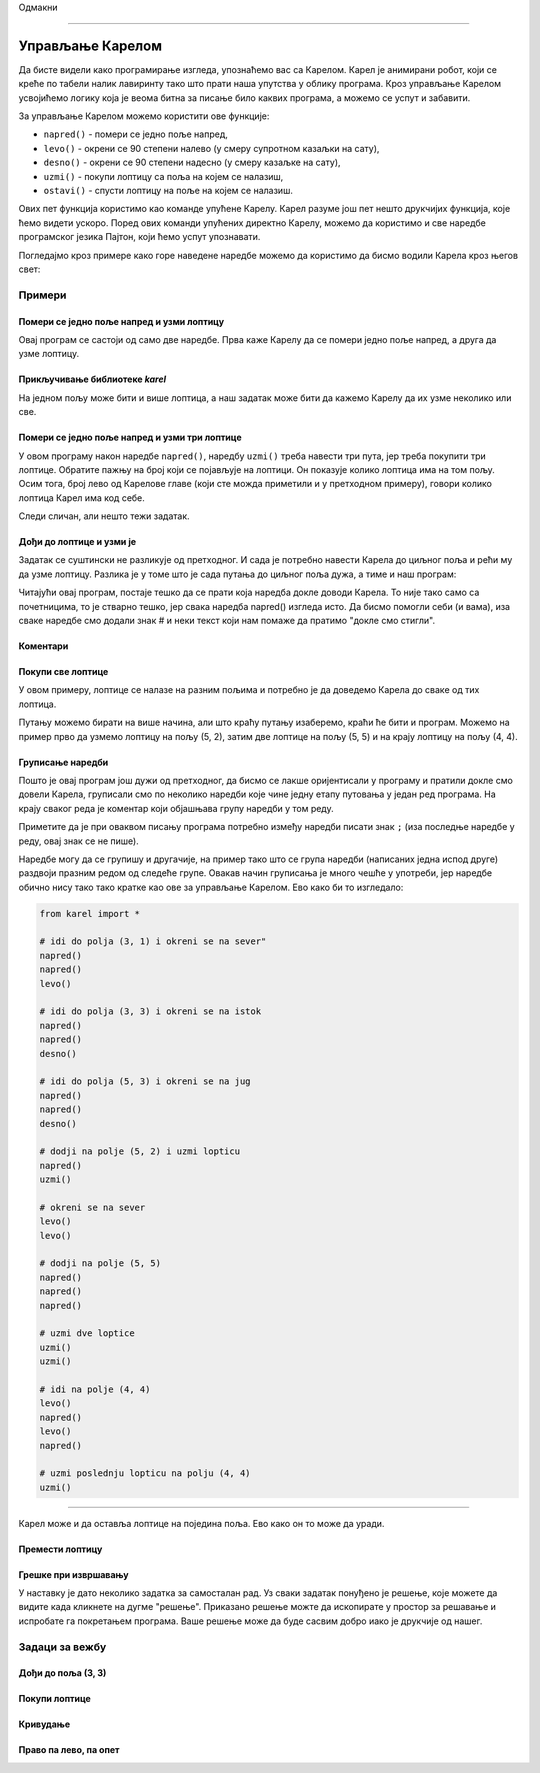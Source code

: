 Одмакни

~~~~

Управљање Карелом
=================

Да бисте видели како програмирање изгледа, упознаћемо вас са Карелом. Карел је анимирани робот, који се креће по табели налик лавиринту тако што прати наша упутства у облику програма. Кроз управљање Карелом усвојићемо логику која је веома битна за писање било каквих програма, а можемо се успут и забавити.

За управљање Карелом можемо користити ове функције:

- ``napred()`` - помери се једно поље напред,
- ``levo()`` - окрени се 90 степени налево (у смеру супротном казаљки на сату),
- ``desno()`` - окрени се 90 степени надесно (у смеру казаљке на сату),
- ``uzmi()`` - покупи лоптицу са поља на којем се налазиш,
- ``ostavi()`` - спусти лоптицу на поље на којем се налазиш.

Ових пет функција користимо као команде упућене Карелу. Карел разуме још пет нешто друкчијих функција, које ћемо видети ускоро. Поред ових команди упућених директно Карелу, можемо да користимо и све наредбе програмског језика Пајтон, који ћемо успут упознавати. 

Погледајмо кроз примере како горе наведене наредбе можемо да користимо да бисмо водили Карела кроз његов свет:

Примери
-------

Помери се једно поље напред и узми лоптицу
''''''''''''''''''''''''''''''''''''''''''

.. questionnote::

   Напишите програм на основу којега ће се Карел померити на поље (2, 1) и покупити лоптицу.

Овај програм се састоји од само две наредбе. Прва каже Карелу да се помери једно поље напред, а друга да узме лоптицу.
   
.. karel:: Karel_intro_two_squares_one_ball
   :blockly:

   {
        setup:function() {
            var world = new World(2, 1);
            world.setRobotStartAvenue(1);
            world.setRobotStartStreet(1);
            world.setRobotStartDirection("E");
            world.putBall(2, 1);

        var robot = new Robot();

        var code = ["from karel import *",
                    "napred()",
                    "uzmi()"];
            return {robot:robot, world:world, code:code};
        },
    
        isSuccess: function(robot, world) {
           return robot.getBalls() === 1;
        },
   }

**Прикључивање библиотеке** *karel*
'''''''''''''''''''''''''''''''''''

.. infonote::

    Наредбе помоћу којих управљамо Карелом налазе се у библиотеци *karel*. Зато на почетку програма треба да кажемо рачунару (тачније програму који извршава наш програм) да прво прикључи дефиниције команди за управљање Карелом. То се постиже првом линијом програма: ``from karel import *``. Сваки наш програм који се бави Карелом, треба да почне овако.
   
    Имајте на уму да библиотека *karel* за сада може да се користи само у овом окружењу. Остале програме које будете писали можете покретати и на друге начине, али на то ћемо вас подсетити када за то буде време.

На једном пољу може бити и више лоптица, а наш задатак може бити да кажемо Карелу да их узме неколико или све.

Помери се једно поље напред и узми три лоптице
''''''''''''''''''''''''''''''''''''''''''''''

.. questionnote::

   Напишите програм на основу којега ће се Карел померити на поље (2, 1) и покупити три од пет лоптица које се тамо налазе.

У овом програму након наредбе ``napred()``, наредбу ``uzmi()`` треба навести три пута, јер треба покупити три лоптице. Обратите пажњу на број који се појављује на лоптици. Он показује колико лоптица има на том пољу. Осим тога, број лево од Карелове главе (који сте можда приметили и у претходном примеру), говори колико лоптица Карел има код себе.
   
.. karel:: Karel_intro_two_squares_five_balls
   :blockly:

   {
        setup:function() {
            var world = new World(2, 1);
            world.setRobotStartAvenue(1);
            world.setRobotStartStreet(1);
            world.setRobotStartDirection("E");
            world.putBalls(2, 1, 5);

        var robot = new Robot();

        var code = ["from karel import *",
                    "napred()",
                    "uzmi()",
                    "uzmi()",
                    "uzmi()"];
            return {robot:robot, world:world, code:code};
        },
    
        isSuccess: function(robot, world) {
           return robot.getBalls() === 3;
        },
   }
   

Следи сличан, али нешто тежи задатак.
   
Дођи до лоптице и узми је 
'''''''''''''''''''''''''

.. questionnote::

   Напишите програм на основу којега ће Карел доћи на поље (4, 1) и покупити лоптицу.

Задатак се суштински не разликује од претходног. И сада је потребно навести Карела до циљног поља и рећи му да узме лоптицу. Разлика је у томе што је сада путања до циљног поља дужа, а тиме и наш програм:
   
.. karel:: Karel_intro_take_ball_on_square_4_1
   :blockly:

   {
        setup:function() {
            var world = new World(5,5);
            world.setRobotStartAvenue(1);
            world.setRobotStartStreet(1);
            world.setRobotStartDirection("E");
            world.putBall(4, 1);
            world.addEWWall(1, 1, 2);
            world.addNSWall(2, 2, 2);
            world.addEWWall(2, 3, 3);
            world.addNSWall(3, 1, 2);
            world.addNSWall(3, 4, 1);
            world.addNSWall(1, 5, 1);
            world.addEWWall(4, 1, 1);
            
        var robot = new Robot();

        var code = ["from karel import *",
                    "napred()      # idi na (2, 1)",
                    "napred()      # idi na (3, 1)",
                    "levo()        # okreni se na sever (^)",
                    "napred()      # idi na (3, 2)",
                    "napred()      # idi na (3, 3)",
                    "desno()       # okreni se na istok (>)",
                    "napred()      # idi na (4, 3)",
                    "napred()      # idi na (5, 3)",
                    "desno()       # okreni se na jug   (v)",
                    "napred()      # idi na (5, 2)",
                    "napred()      # idi na (5, 1)",
                    "desno()       # okreni se na zapad (<)",
                    "napred()      # idi na (4, 1)",
                    "uzmi()        # uzmi lopticu na (4, 1)"];
            return {robot:robot, world:world, code:code};
        },
    
        isSuccess: function(robot, world) {
           return robot.getBalls() === 1;
        },
   }

Читајући овај програм, постаје тешко да се прати која наредба докле доводи Карела. То није тако само са почетницима, то је стварно тешко, јер свака наредба napred() изгледа исто. Да бисмо помогли себи (и вама), иза сваке наредбе смо додали знак # и неки текст који нам помаже да пратимо "докле смо стигли". 

**Коментари**
'''''''''''''

.. infonote::

    Део било ког Пајтон програма од знака ``#`` до краја реда се зове ``коментар``. Коментари не утичу на извршавање програма, програм ради исто са или без њих. Коментари су намењени само људима који читају и пишу програме, да би боље разумели те програме и лакше се у њима сналазили.
    
    Када размишљамо о писању коментара у програму, треба да их пишемо и због себе и због других људи који ће читати наш програм. Исто тако, коментари које други људи напишу у својим програмима помоћи ће нама да разумемо њихове програме.
    
    За писање коментара не постоје прецизна правила. Пишите у коментаре оно што сматрате да би помогло разумевању вашег програма.

   
Покупи све лоптице 
''''''''''''''''''

У овом примеру, лоптице се налазе на разним пољима и потребно је да доведемо Карела до сваке од тих лоптица.

.. questionnote::

   Напишите програм на основу којега ће Карел покупити све четири лоптице.

Путању можемо бирати на више начина, али што краћу путању изаберемо, краћи ће бити и програм. Можемо на пример прво да узмемо лоптицу на пољу (5, 2), затим две лоптице на пољу (5, 5) и на крају лоптицу на пољу (4, 4).

.. karel:: Karel_intro_collect_three_balls
   :blockly:

   {
        setup:function() {
            var world = new World(5,5);
            world.setRobotStartAvenue(1);
            world.setRobotStartStreet(1);
            world.setRobotStartDirection("E");
            world.putBall(5, 2);
            world.putBalls(5, 5, 2);
            world.putBall(4, 4);
            world.addEWWall(1, 1, 2);
            world.addNSWall(2, 2, 2);
            world.addEWWall(2, 3, 3);
            world.addNSWall(3, 1, 2);
            world.addNSWall(3, 4, 1);
            world.addNSWall(1, 5, 1);
            world.addEWWall(4, 1, 1);
            
        var robot = new Robot();

        var code = ["from karel import *",
                    "napred(); napred(); levo()         # idi do polja (3, 1) i okreni se na sever",
                    "napred(); napred(); desno()        # idi do polja (3, 3) i okreni se na istok",
                    "napred(); napred(); desno()        # idi do polja (5, 3) i okreni se na jug",
                    "napred(); uzmi()                   # dodji na polje (5, 2) i uzmi lopticu",
                    "levo(); levo()                     # okreni se na sever",
                    "napred(); napred(); napred()       # dodji na polje (5, 5)",
                    "uzmi(); uzmi()                     # uzmi dve loptice",
                    "levo(); napred(); levo(); napred() # idi na polje (4, 4)",
                    "uzmi()                             # uzmi poslednju lopticu na polju (4, 4)"];
            return {robot:robot, world:world, code:code};
        },
    
        isSuccess: function(robot, world) {
           return robot.getBalls() === 4;
        },
   }

**Груписање наредби**
'''''''''''''''''''''

Пошто је овај програм још дужи од претходног, да бисмо се лакше оријентисали у програму и пратили докле смо довели Карела, груписали смо по неколико наредби које чине једну етапу путовања у један ред програма. На крају сваког реда је коментар који објашњава групу наредби у том реду.

Приметите да је при оваквом писању програма потребно између наредби писати знак ``;`` (иза последње наредбе у реду, овај знак се не пише).

Наредбе могу да се групишу и другачије, на пример тако што се група наредби (написаних једна испод друге) раздвоји празним редом од следеће групе. Овакав начин груписања је много чешће у употреби, јер наредбе обично нису тако тако кратке као ове за управљање Карелом. Ево како би то изгледало: 

.. code::

    from karel import *
    
    # idi do polja (3, 1) i okreni se na sever"
    napred()
    napred()
    levo()
    
    # idi do polja (3, 3) i okreni se na istok
    napred()
    napred()
    desno()
    
    # idi do polja (5, 3) i okreni se na jug
    napred()
    napred()
    desno()
    
    # dodji na polje (5, 2) i uzmi lopticu
    napred()
    uzmi()
    
    # okreni se na sever
    levo()
    levo()
    
    # dodji na polje (5, 5)
    napred()
    napred()
    napred()
    
    # uzmi dve loptice
    uzmi()
    uzmi()
    
    # idi na polje (4, 4)
    levo()
    napred()
    levo()
    napred()
    
    # uzmi poslednju lopticu na polju (4, 4)
    uzmi()
    
~~~~

Карел може и да оставља лоптице на поједина поља. Ево како он то може да уради.

Премести лоптицу
''''''''''''''''

.. questionnote::

   Напишите програм на основу којега ће се Карел преместити лоптицу на поље (2, 2) (приметите да Карел на почетку **није** окренут како треба).
   

.. karel:: Karel_intro_move_ball_in_2x2
   :blockly:

   {
        setup:function() {
            var world = new World(2, 2);
            world.setRobotStartAvenue(1);
            world.setRobotStartStreet(1);
            world.setRobotStartDirection("S");
            world.putBall(2, 1);
            world.addEWWall(2, 1, 1);

        var robot = new Robot();

        var code = ["from karel import *",
                    "levo(); napred(); uzmi();  # uzmi lopticu na (2, 1)",
                    "desno(); desno(); napred() # vrati se na (1, 1)",
                    "desno(); napred()          # idi na (1, 2)",
                    "desno(); napred()          # idi na (2, 2)",
                    "ostavi()                   # ostavi lopticu na (2, 2)"];
            return {robot:robot, world:world, code:code};
        },
    
        isSuccess: function(robot, world) {
           return world.getBalls(2, 2) === 1;
        },
   }

**Грешке при извршавању**
'''''''''''''''''''''''''

.. infonote::

    Имајте на уму да **Карел не може у сваком тренутку да изврши сваку наредбу коју му задамо**. Конкретније, Карел не може да иде напред ако је испред њега зид, не може да узме лоптицу тамо где је нема, и не може да је остави ако нема лоптица код себе.

    Пробајте да обришете прву наредбу ``levo()`` у претходном програму, па покрените програм и видите шта се дешава. 
    
    Када програм који извршава наш програм дође до наредбе коју није могуће извршити, извршавање нашег програма се прекида и добијамо поруку о грешци при извршавању. Такве поруке су нормална ствар и виђаћемо их када год Карел није у могућности "да нас послуша", или када је нека наредба нејасна (тачније, када није написана како треба). У таквим ситуацијама треба да се потрудимо да разумемо у чему је проблем, па да поправимо програм и поново га покренемо.


У наставку је дато неколико задатка за самосталан рад. Уз сваки задатак понуђено је решење, које можете да видите када кликнете на дугме "решење". Приказано решење можте да ископирате у простор за решавање и испробате га покретањем програма. Ваше решење може да буде сасвим добро иако је друкчије од нашег.

Задаци за вежбу
---------------

Дођи до поља (3, 3)
'''''''''''''''''''

.. questionnote::

   У овом задатку нема лоптица, потребно је само да доведете Карела до поља (3, 3).
   
.. karel:: Karel_intro_task_go_to_3_3
   :blockly:

   {
        setup:function() {
            var world = new World(3, 3);
            world.setRobotStartAvenue(1);
            world.setRobotStartStreet(1);
            world.setRobotStartDirection("N");
            world.addNSWall(1, 1, 2);
            world.addNSWall(2, 2, 2);

        var robot = new Robot();

        var code = ["from karel import *",
                    "# dodajte naredbe koje nedostaju"];
            return {robot:robot, world:world, code:code};
        },
    
        isSuccess: function(robot, world) {
           return robot.getStreet() === 3 &&
           robot.getAvenue() === 3;
        },
   }
   
.. reveal:: Karel_intro_task_go_to_3_3_reveal
   :showtitle: Решење
   :hidetitle: Сакриј решење

   .. activecode:: Karel_intro_task_go_to_3_3_solution
      :passivecode: true
      
      from karel import *
      napred(); napred()          # do polja (1, 3)
      desno(); napred()           # do polja (2, 3)
      desno(); napred(); napred() # do polja (2, 1)
      levo(); napred()            # do polja (3, 1)
      levo(); napred(); napred()  # do polja (3, 3)

Покупи лоптице
''''''''''''''

.. questionnote::

   Напишите програм на основу којега ће се Карел покупити лоптице.
   
.. karel:: Karel_intro_task_collect_balls_in_2x2
   :blockly:

   {
        setup:function() {
            var world = new World(2, 2);
            world.setRobotStartAvenue(1);
            world.setRobotStartStreet(1);
            world.setRobotStartDirection("E");
            world.putBall(2, 1);
            world.putBall(2, 2);
            world.putBall(1, 2);
            world.addEWWall(2, 1, 1);

        var robot = new Robot();

        var code = ["from karel import *",
                    "# dodajte naredbe koje nedostaju",
                    "uzmi()"];
            return {robot:robot, world:world, code:code};
        },
    
        isSuccess: function(robot, world) {
           return robot.getBalls() === 3;
        },
   }
   
.. reveal:: Karel_intro_task_collect_balls_in_2x2_reveal
   :showtitle: Решење
   :hidetitle: Сакриј решење
  
   .. activecode:: Karel_intro_task_collect_balls_in_2x2_solution
      :passivecode: true
       
      from karel import *
      napred(); uzmi()            # uzmi na polju (2, 1)
      desno(); desno(); napred()  # vrati se na polje (1, 1)
      desno(); napred(); uzmi()   # uzmi na polju (1, 2)
      desno(); napred(); uzmi()   # uzmi na polju (2, 2)

Кривудање
'''''''''

.. questionnote::

  Карел треба да стигне до поља (5, 1).

.. karel:: Karel_intro_task_stairs_fixed
   :blockly:

   {
      setup:function() {

         var Y = 3;
         var X = 2 * Y - 1;
         var world = new World(X, Y);
         world.setRobotStartAvenue(1);
         world.setRobotStartStreet(1);
         world.setRobotStartDirection("E");

         // Vertical walls
         for (let y = 1; y < Y; y++) world.addNSWall(y, y, 1); // low left
         for (let y = 1; y < Y; y++) world.addNSWall(X - 1 - y, y, 1); // low right
         for (let y = 3; y <= Y; y++) world.addNSWall(y - 2, y, 1); // high left
         for (let y = 2; y <= Y; y++) world.addNSWall(X + 1 - y, y, 1); // high right
         
         // Horizontal walls
         for (let y = 1; y < Y - 1; y++) world.addEWWall(y + 1, y, 1); // low left
         for (let y = 2; y < Y; y++) world.addEWWall(y - 1, y, 1); // high left
         for (let y = 1; y < Y - 1; y++) world.addEWWall(X - 1 - y, y, 1); // low right
         for (let y = 1; y < Y; y++) world.addEWWall(X + 1 - y, y, 1); // high right

         var robot = new Robot();
         
         var code = ["from karel import *",
                     "# dodajte naredbe ",
                     ""];
    
         return {robot:robot, world:world, code:code};
      },
    
      isSuccess: function(robot, world) {
         return robot.getAvenue() == world.getAvenues() &&
            robot.getStreet() == 1;
      },
   }

.. reveal:: Karel_intro_task_stairs_fixed_reveal
   :showtitle: Решење
   :hidetitle: Сакриј решење

   .. activecode:: Karel_intro_task_stairs_fixed_solution
      :passivecode: true
      
      from karel import *
      levo(); napred()     # na (1, 2)
      desno(); napred()    # na (2, 2)
      levo(); napred()     # na (2, 3)
      desno(); napred()    # na (3, 3)
      desno(); napred()    # na (3, 2)
      levo(); napred()     # na (4, 2)
      desno(); napred()    # na (4, 1)
      levo(); napred()     # na (5, 1)


Право па лево, па опет
''''''''''''''''''''''

.. questionnote::

  Карел треба да стигне до поља (2, 3).
   
.. karel:: Karel_intro_task_spiral_left_fixed
   :blockly:

   {
      setup:function() {

         var N = 4;
         var world = new World(N, N);
         world.setRobotStartAvenue(1);
         world.setRobotStartStreet(1);
         world.setRobotStartDirection("E");
         
         var i = 1;
         for (let d = N - 1; d > 0; d -= 2) { world.addEWWall(i, i, d); i++; }
         i = 2;
         for (let d = N - 2; d > 0; d -= 2) { world.addEWWall(i, N+1-i, d); i++; }
         i = 2;
         for (let d = N - 2; d > 0; d -= 2) { world.addNSWall(N+1-i, i, d); i++; }
         i = 1;
         for (let d = N - 3; d > 0; d -= 2) { world.addNSWall(i, i+2, d); i++; }
   
         var robot = new Robot();
      
         var code = ["from karel import *",
                     "# dodajte naredbe ",
                     ""];
      
         return {robot:robot, world:world, code:code};
      },
 
      isSuccess: function(robot, world) {
         var N = world.getAvenues();
         return robot.getStreet() === Math.floor((N+2)/2) &&
           robot.getAvenue() === Math.floor((N+1)/2);
     },
   }

.. reveal:: Karel_intro_task_spiral_left_fixed_reveal
   :showtitle: Решење
   :hidetitle: Сакриј решење

   .. activecode:: Karel_intro_task_spiral_left_fixed_solution
      :passivecode: true
      
      from karel import *
      napred(); napred(); napred(); levo() # do (4, 1)
      napred(); napred(); napred(); levo() # do (4, 4)
      napred(); napred(); napred(); levo() # do (1, 4)
      napred(); napred(); levo()           # do (1, 2)
      napred(); napred(); levo()           # do (3, 2)
      napred(); levo()                     # do (3, 3)
      napred();                            # do (2, 3)

